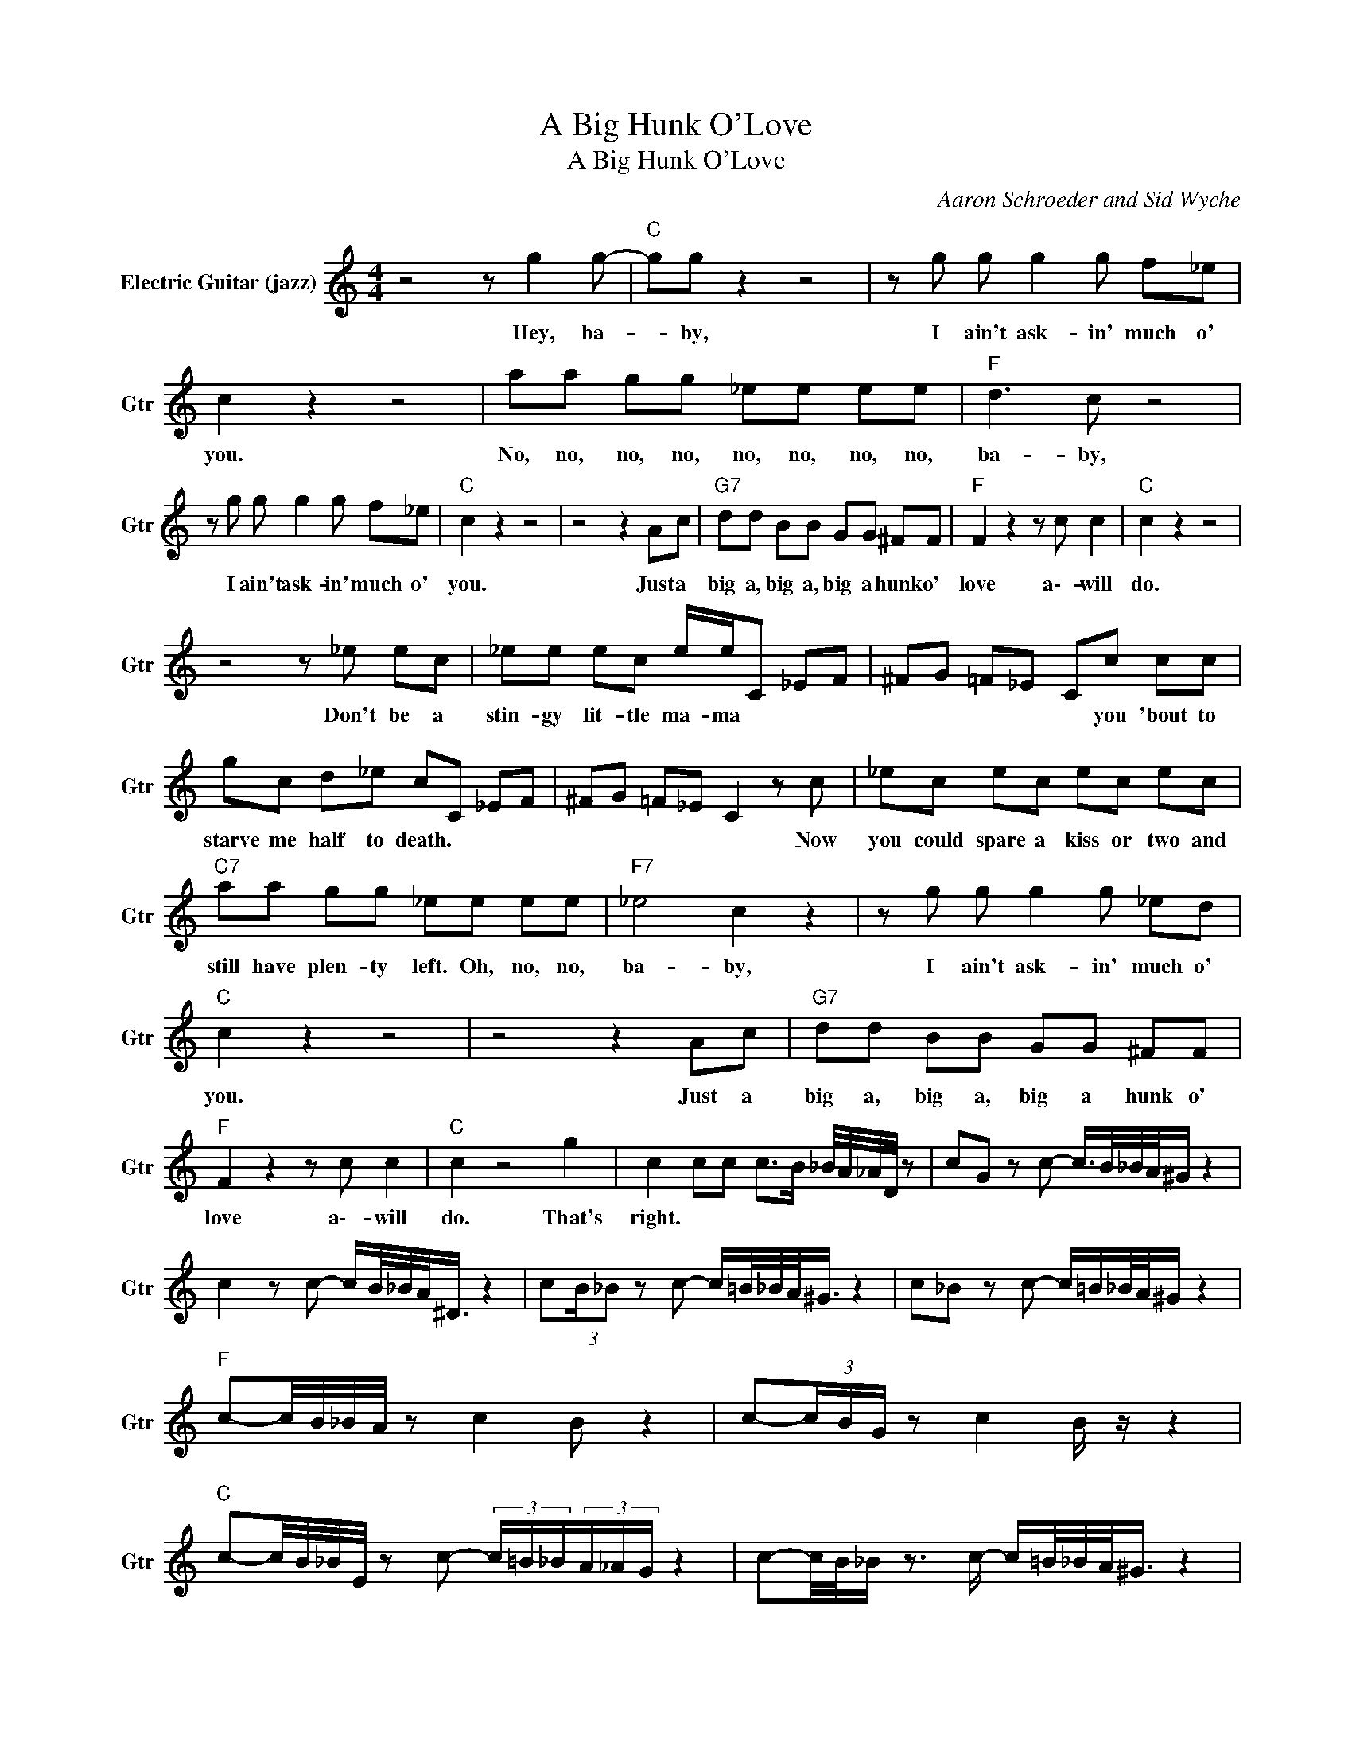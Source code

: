 X:1
T:A Big Hunk O'Love
T:A Big Hunk O'Love
C:Aaron Schroeder and Sid Wyche
Z:All Rights Reserved
L:1/8
M:4/4
K:C
V:1 treble nm="Electric Guitar (jazz)" snm="Gtr"
%%MIDI channel 4
%%MIDI program 26
V:1
 z4 z g2 g- |"C " gg z2 z4 | z g g g2 g f_e | c2 z2 z4 | aa gg _ee ee |"F " d3 c z4 | %6
w: Hey, ba-|* by,|I ain't ask- in' much o'|you.|No, no, no, no, no, no, no, no,|ba- by,|
 z g g g2 g f_e |"C " c2 z2 z4 | z4 z2 Ac |"G7" dd BB GG ^FF |"F " F2 z2 z c c2 |"C " c2 z2 z4 | %12
w: I ain't ask- in' much o'|you.|Just a|big~ a, big~ a, big~ a hunk o'|love a\-- will|do.|
 z4 z _e ec | _ee ec e/e/C _EF | ^FG =F_E Cc cc | gc d_e cC _EF | ^FG =F_E C2 z c | _ec ec ec ec | %18
w: Don't be a|stin- gy lit- tle ma- ma * * *|* * * * * you 'bout to|starve me half to death. * * *|* * * * * Now|you could spare a kiss or two and|
"C7" aa gg _ee ee |"F7" _e4 c2 z2 | z g g g2 g _ed |"C " c2 z2 z4 | z4 z2 Ac |"G7" dd BB GG ^FF | %24
w: still have plen- ty left. Oh, no, no,|ba- by,|I ain't ask- in' much o'|you.|Just a|big~ a, big~ a, big~ a hunk o'|
"F " F2 z2 z c c2 |"C " c2 z4 g2 | c2 cc c>B _B/4A/4_A/4D/4 z | cG z c- c/>B/_B/4A/4^G/ z2 | %28
w: love a\-- will|do. That's|right. * * * * * * * *||
 c2 z c- c/B/4_B/4A/<^D/ z2 | c(3:2:2B/_B z c- c/=B/4_B/4A/<^G/ z2 | c_B z c- c/=B/_B/4A/4^G/ z2 | %31
w: |||
"F " c-c/4B/4_B/4A/4 z c2 B z2 | c-(3c/B/G/ z c2 B/ z/ z2 | %33
w: ||
"C " c-c/4B/4_B/4E/4 z c- (3c/=B/_B/(3A/_A/G/ z2 | c-c/4B/4_B/ z3/2 c/- c/=B/4_B/4A/<^G/ z2 | %35
w: ||
"G7" d-d/4_d/4c/4<B/4 z3/2 =d/- d_d/4c/4B/4^A/4 z2 |"F " c-(3c/B/_B/ z c- c/>=B/_B/4A/4F/4E/4 z2 | %37
w: ||
"C " c(3B/_B/A/ z c- c/>=B/_B/4A/4^G/ z2 | c(3B/_B/A/ z c z _e ec | _ee ec e/e/C _EF | %40
w: |* * * * * You're just a|nat- ural bor- n bee- hive * * *|
 ^FG =F_E C2 cc | gc d_e cC _EF | ^FG =F_E C2 z c | _ec ec ec ec |"C7" aa gg _ee ee | %45
w: * * * * * filled with|hon- ey to the top. * * *|* * * * * But|I ain't greed- y, ba- by: all I|want is all you got. Oh, no, no,|
"F " c4 c2 z2 | z g g g2 g _ed |"C " c2 z2 z4 | z4 z2 Ac |"G7" dd BB GG ^FF |"F " F2 z2 z c c2 | %51
w: ba- by.|I ain't ask- in' much o'|you.|Just a|big~ a, big~ a, big~ a hunk o'|love a\-- will|
"C " c2 z4 g2 | c2 z2 z4 | c2 (3:2:2G2 c- cG c2 | G c2 G cc cc | _ec e2 c2 d z | %56
w: do. That's|right.||||
"C7" z _e ee ee ee |"F7" _ee ed c2 d z | _ee ed c2 d z |"C " _ec ec ec ec | _ee cd c2 d z | %61
w: |||||
"G7" dd dd dG dc |"F7" _e2 c A2 ^D z2 |"C " c2 c c2 c cc | Bc cc z _e ec | _e2 e2 e2 ce- | %66
w: |||* * * * I got a|wish- bone in my pock-|
 e_e z2 z c cc | gc (3:2:2_e e2 e2 ce | z4 z c cc | _e2 c e2 c cc | _e2 c e2 c cc | aa gg _e2 e2 | %72
w: * et. I got a|rab- bit's foot a\- round my wrist.|And I'd have|ev- 'ry- thing my luck- y|charms could bring a\-- if you|gim- me just~ a one sweet|
"C7" _ee ee ee ee |"F " c4 c2 z2 | z g g g2 g f_e |"C " c2 z2 z4 | z4 z2 Ac |"G7" dd BB GG ^FF | %78
w: kiss. Oh, no, no, no, no, no, no,|ba- by.|I ain't ask- in' much o'|you.|Just a|big~ a hunk o', hunk o', hunk o'|
"F " F2 z2 z c c2 |"C " c2 z2 z4 | z4 z2 Ac |"G7" dd BB GG ^FF |"F " F2 z2 z c c2 |"C " c2 z2 z4 | %84
w: love a\-- will|do.|Just a|big~ a, big~ a, big~ a hunk o'|love a\-- will|do.|
 z4 z2 Ac |"G7" dd BB GG ^FF |"F " F2 z2 z c c2 |"C " c2 d<_e c2 A z | z2 _e2 c2 A z |"G7" z8 | %90
w: Just a|big~ a, big~ a, big~ a hunk o'|love a\-- will|do.- * * * *|||
"F7" z2 _e2 c2 A2 |"C " z2 _e2 c2 A z | _ed _dc- c2 c2- | c8 |] %94
w: ||||

